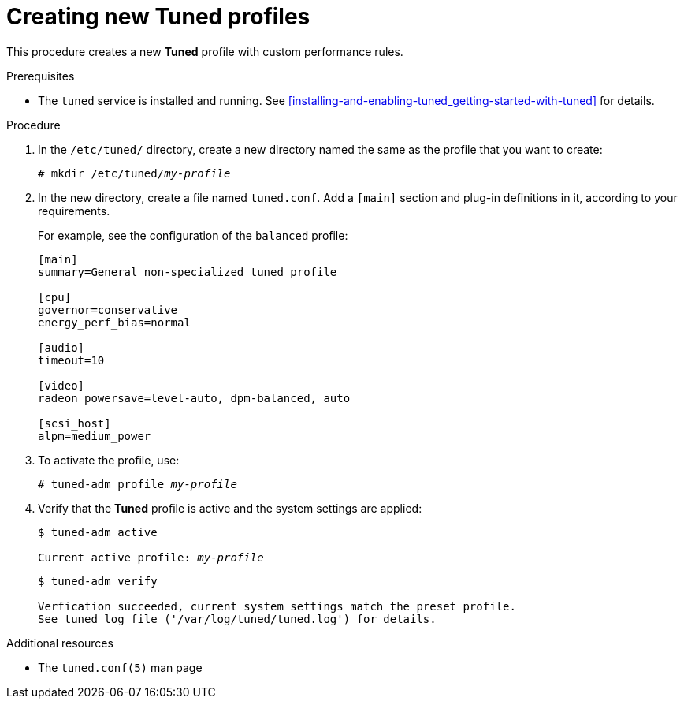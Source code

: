 [id="creating-new-tuned-profiles_{context}"]
= Creating new Tuned profiles

This procedure creates a new *Tuned* profile with custom performance rules.

.Prerequisites

* The `tuned` service is installed and running. See xref:installing-and-enabling-tuned_getting-started-with-tuned[] for details.

.Procedure

. In the [filename]`/etc/tuned/` directory, create a new directory named the same as the profile that you want to create:
+
[subs=+quotes]
----
# mkdir /etc/tuned/[replaceable]_my-profile_
----

. In the new directory, create a file named [filename]`tuned.conf`. Add a `[main]` section and plug-in definitions in it, according to your requirements.
+
For example, see the configuration of the `balanced` profile:
+
----
[main]
summary=General non-specialized tuned profile

[cpu]
governor=conservative
energy_perf_bias=normal

[audio]
timeout=10

[video]
radeon_powersave=level-auto, dpm-balanced, auto

[scsi_host]
alpm=medium_power
----

. To activate the profile, use:
+
[subs=+quotes]
----
# tuned-adm profile [replaceable]_my-profile_
----

. Verify that the *Tuned* profile is active and the system settings are applied:
+
[subs=+quotes]
----
$ tuned-adm active

Current active profile: [replaceable]_my-profile_
----
+
----
$ tuned-adm verify

Verfication succeeded, current system settings match the preset profile.
See tuned log file ('/var/log/tuned/tuned.log') for details.
----

.Additional resources

* The `tuned.conf(5)` man page

